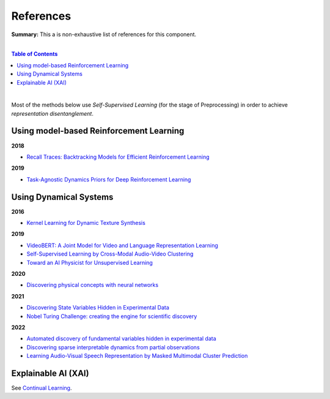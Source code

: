 .. |br| raw:: html

  <br/>
  
References
==========

**Summary:** This a is non-exhaustive list of references for this component.

|

.. contents:: **Table of Contents**

|

Most of the methods below use *Self-Supervised Learning* (for the stage of Preprocessing) in order to achieve *representation disentanglement*.


Using model-based Reinforcement Learning
----------------------------------------

**2018**

- `Recall Traces: Backtracking Models for Efficient Reinforcement Learning <https://arxiv.org/pdf/1804.00379.pdf>`_

**2019**

- `Task-Agnostic Dynamics Priors for Deep Reinforcement Learning <https://arxiv.org/pdf/1905.04819.pdf>`_

Using Dynamical Systems
-----------------------

**2016**

- `Kernel Learning for Dynamic Texture Synthesis <https://www.researchgate.net/profile/Shujian-Yu/publication/308772804_Kernel_Learning_for_Dynamic_Texture_Synthesis/links/5aa94130458515178818a7c7/Kernel-Learning-for-Dynamic-Texture-Synthesis.pdf>`_

**2019**

- `VideoBERT: A Joint Model for Video and Language Representation Learning <https://openaccess.thecvf.com/content_ICCV_2019/papers/Sun_VideoBERT_A_Joint_Model_for_Video_and_Language_Representation_Learning_ICCV_2019_paper.pdf>`_
- `Self-Supervised Learning by Cross-Modal Audio-Video Clustering <https://arxiv.org/pdf/1911.12667.pdf>`_
- `Toward an AI Physicist for Unsupervised Learning <https://arxiv.org/pdf/1810.10525.pdf>`_

**2020**

- `Discovering physical concepts with neural networks <https://arxiv.org/pdf/1807.10300.pdf>`_

**2021**

- `Discovering State Variables Hidden in Experimental Data <https://arxiv.org/pdf/2112.10755.pdf>`_
- `Nobel Turing Challenge: creating the engine for scientific discovery <https://www.nature.com/articles/s41540-021-00189-3.pdf>`_

**2022**

- `Automated discovery of fundamental variables hidden in experimental data <http://generalroboticslab.com/assets/files/NSV_paper.pdf>`_
- `Discovering sparse interpretable dynamics from partial observations <https://www.nature.com/articles/s42005-022-00987-z.pdf>`_
- `Learning Audio-Visual Speech Representation by Masked Multimodal Cluster Prediction <https://arxiv.org/pdf/2201.02184.pdf>`_

Explainable AI (XAI)
--------------------

See `Continual Learning <https://github.com/GUT-AI/continual-learning/blob/master/references/README.rst>`_.
